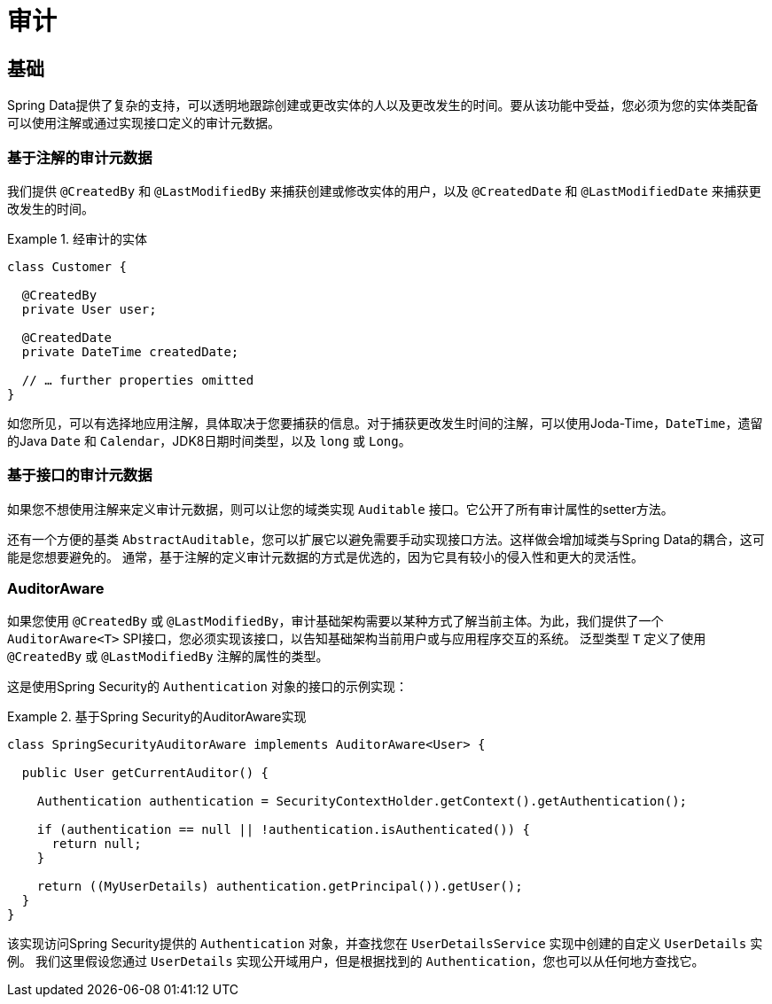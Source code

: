 [[auditing]]
= 审计

[[auditing.basics]]
== 基础
Spring Data提供了复杂的支持，可以透明地跟踪创建或更改实体的人以及更改发生的时间。要从该功能中受益，您必须为您的实体类配备可以使用注解或通过实现接口定义的审计元数据。

[[auditing.annotations]]
=== 基于注解的审计元数据
我们提供 `@CreatedBy` 和 `@LastModifiedBy` 来捕获创建或修改实体的用户，以及 `@CreatedDate` 和 `@LastModifiedDate` 来捕获更改发生的时间。

.经审计的实体
====
[source, java]
----
class Customer {

  @CreatedBy
  private User user;

  @CreatedDate
  private DateTime createdDate;

  // … further properties omitted
}
----
====

如您所见，可以有选择地应用注解，具体取决于您要捕获的信息。对于捕获更改发生时间的注解，可以使用Joda-Time，`DateTime`，遗留的Java `Date` 和 `Calendar`，JDK8日期时间类型，以及 `long` 或 `Long`。

[[auditing.interfaces]]
=== 基于接口的审计元数据
如果您不想使用注解来定义审计元数据，则可以让您的域类实现 `Auditable` 接口。它公开了所有审计属性的setter方法。

还有一个方便的基类 `AbstractAuditable`，您可以扩展它以避免需要手动实现接口方法。这样做会增加域类与Spring Data的耦合，这可能是您想要避免的。
通常，基于注解的定义审计元数据的方式是优选的，因为它具有较小的侵入性和更大的灵活性。

[[auditing.auditor-aware]]
=== AuditorAware

如果您使用 `@CreatedBy` 或 `@LastModifiedBy`，审计基础架构需要以某种方式了解当前主体。为此，我们提供了一个 `AuditorAware<T>` SPI接口，您必须实现该接口，以告知基础架构当前用户或与应用程序交互的系统。
泛型类型 `T` 定义了使用 `@CreatedBy` 或 `@LastModifiedBy` 注解的属性的类型。

这是使用Spring Security的 `Authentication` 对象的接口的示例实现：

.基于Spring Security的AuditorAware实现
====
[source, java]
----
class SpringSecurityAuditorAware implements AuditorAware<User> {

  public User getCurrentAuditor() {

    Authentication authentication = SecurityContextHolder.getContext().getAuthentication();

    if (authentication == null || !authentication.isAuthenticated()) {
      return null;
    }

    return ((MyUserDetails) authentication.getPrincipal()).getUser();
  }
}
----
====

该实现访问Spring Security提供的 `Authentication` 对象，并查找您在 `UserDetailsService` 实现中创建的自定义 `UserDetails` 实例。
我们这里假设您通过 `UserDetails` 实现公开域用户，但是根据找到的 `Authentication`，您也可以从任何地方查找它。

